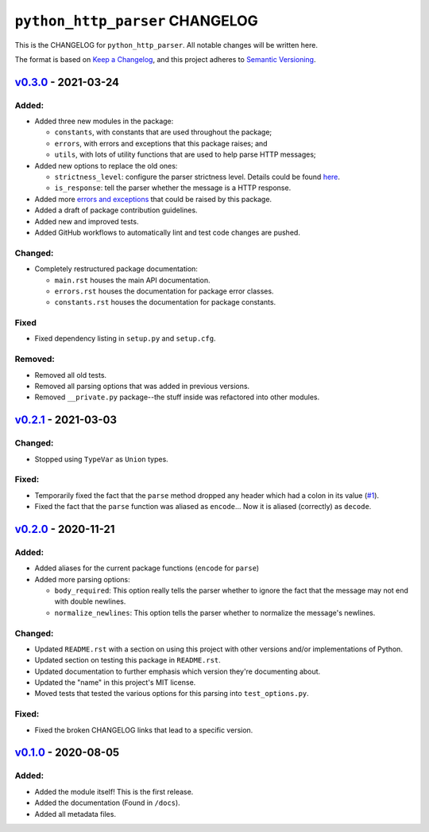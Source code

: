====================================
 ``python_http_parser`` CHANGELOG
====================================

This is the CHANGELOG for ``python_http_parser``. All notable changes will be
written here.

The format is based on `Keep a Changelog`_, and this project adheres to `Semantic Versioning`_.

--------------------------
`v0.3.0`_ - 2021-03-24
--------------------------
Added:
============
- Added three new modules in the package:

  * ``constants``, with constants that are used throughout the package;
  * ``errors``, with errors and exceptions that this package raises; and
  * ``utils``, with lots of utility functions that are used to help parse HTTP messages;

- Added new options to replace the old ones:

  * ``strictness_level``: configure the parser strictness level. Details could be found here_.
  * ``is_response``: tell the parser whether the message is a HTTP response.

- Added more `errors and exceptions`_ that could be raised by this package.
- Added a draft of package contribution guidelines.
- Added new and improved tests.
- Added GitHub workflows to automatically lint and test code changes are pushed.

Changed:
============
- Completely restructured package documentation:

  * ``main.rst`` houses the main API documentation.
  * ``errors.rst`` houses the documentation for package error classes.
  * ``constants.rst`` houses the documentation for package constants.

Fixed
============
- Fixed dependency listing in ``setup.py`` and ``setup.cfg``.

Removed:
============
- Removed all old tests.
- Removed all parsing options that was added in previous versions.
- Removed ``__private.py`` package--the stuff inside was refactored into
  other modules.

--------------------------
`v0.2.1`_ - 2021-03-03
--------------------------
Changed:
============
- Stopped using ``TypeVar`` as ``Union`` types.

Fixed:
============
- Temporarily fixed the fact that the ``parse`` method dropped any header which
  had a colon in its value (|1|_).
- Fixed the fact that the ``parse`` function was aliased as ``encode``... Now it
  is aliased (correctly) as ``decode``.

--------------------------
`v0.2.0`_ - 2020-11-21
--------------------------
Added:
============
- Added aliases for the current package functions (``encode`` for ``parse``)
- Added more parsing options:

  * ``body_required``: This option really tells the parser whether to ignore
    the fact that the message may not end with double newlines.
  * ``normalize_newlines``: This option tells the parser whether to normalize the
    message's newlines.

Changed:
============
- Updated ``README.rst`` with a section on using this project with other versions
  and/or implementations of Python.
- Updated section on testing this package in ``README.rst``.
- Updated documentation to further emphasis which version they're documenting about.
- Updated the "name" in this project's MIT license.
- Moved tests that tested the various options for this parsing into ``test_options.py``.

Fixed:
============
- Fixed the broken CHANGELOG links that lead to a specific version.

--------------------------
`v0.1.0`_ - 2020-08-05
--------------------------
Added:
============
- Added the module itself! This is the first release.
- Added the documentation (Found in ``/docs``).
- Added all metadata files.

.. Replacements.

.. |1| replace:: #1

.. Third-party resources.

.. _Keep a Changelog: https://keepachangelog.com/en/1.0.0/
.. _Semantic Versioning: https://semver.org/spec/v2.0.0.html

.. Issue numbers links.

.. _1: https://github.com/Take-Some-Bytes/python_http_parser/issues/1

.. Release links.

.. _v0.1.0: https://github.com/Take-Some-Bytes/python_http_parser/tree/v0.1.0
.. _v0.2.0: https://github.com/Take-Some-Bytes/python_http_parser/tree/v0.2.0
.. _v0.2.1: https://github.com/Take-Some-Bytes/python_http_parser/tree/v0.2.1
.. _v0.3.0: https://github.com/Take-Some-Bytes/python_http_parser/tree/v0.3.0

.. Other links.

.. _here: https://github.com/Take-Some-Bytes/python_http_parser/blob/v0.3.0/docs/constants.rst#parser-strictness-constants
.. _`errors and exceptions`: https://github.com/Take-Some-Bytes/python_http_parser/blob/v0.3.0/docs/errors.rst